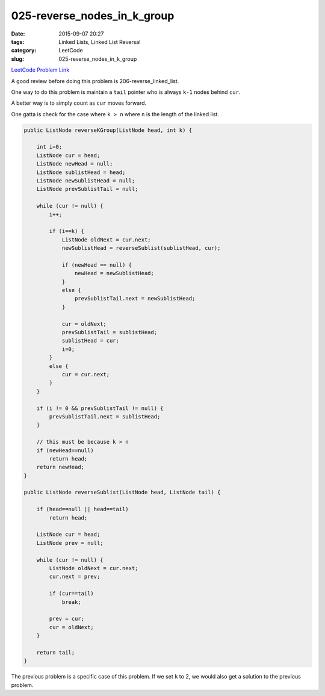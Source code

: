 025-reverse_nodes_in_k_group
############################

:date: 2015-09-07 20:27
:tags: Linked Lists, Linked List Reversal
:category: LeetCode
:slug: 025-reverse_nodes_in_k_group

`LeetCode Problem Link <https://leetcode.com/problems/reverse-nodes-in-k-group/>`_

A good review before doing this problem is 206-reverse_linked_list.

One way to do this problem is maintain a ``tail`` pointer who is always ``k-1`` nodes behind ``cur``.

A better way is to simply count as ``cur`` moves forward.

One gatta is check for the case where ``k > n`` where ``n`` is the length of the linked list.

.. code-block:: java

    public ListNode reverseKGroup(ListNode head, int k) {

        int i=0;
        ListNode cur = head;
        ListNode newHead = null;
        ListNode sublistHead = head;
        ListNode newSublistHead = null;
        ListNode prevSublistTail = null;

        while (cur != null) {
            i++;

            if (i==k) {
                ListNode oldNext = cur.next;
                newSublistHead = reverseSublist(sublistHead, cur);

                if (newHead == null) {
                    newHead = newSublistHead;
                }
                else {
                    prevSublistTail.next = newSublistHead;
                }

                cur = oldNext;
                prevSublistTail = sublistHead;
                sublistHead = cur;
                i=0;
            }
            else {
                cur = cur.next;
            }
        }

        if (i != 0 && prevSublistTail != null) {
            prevSublistTail.next = sublistHead;
        }

        // this must be because k > n
        if (newHead==null)
            return head;
        return newHead;
    }

    public ListNode reverseSublist(ListNode head, ListNode tail) {

        if (head==null || head==tail)
            return head;

        ListNode cur = head;
        ListNode prev = null;

        while (cur != null) {
            ListNode oldNext = cur.next;
            cur.next = prev;

            if (cur==tail)
                break;

            prev = cur;
            cur = oldNext;
        }

        return tail;
    }

The previous problem is a specific case of this problem. If we set ``k`` to 2, we would also get a solution
to the previous problem.